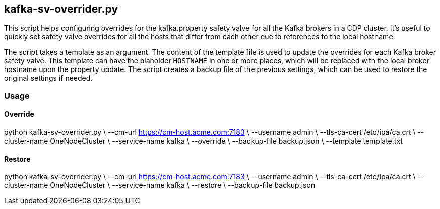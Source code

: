 == kafka-sv-overrider.py

This script helps configuring overrides for the kafka.property safety valve for all the Kafka brokers in a CDP cluster. It's useful to quickly set safety valve overrides for all the hosts that differ from each other due to references to the local hostname.

The script takes a template as an argument. The content of the template file is used to update the overrides for each Kafka broker safety valve. This template can have the plaholder `HOSTNAME` in one or more places, which will be replaced with the local broker hostname upon the property update. The script creates a backup file of the previous settings, which can be used to restore the original settings if needed.

=== Usage

==== Override

python kafka-sv-overrider.py \
  --cm-url https://cm-host.acme.com:7183 \
  --username admin \
  --tls-ca-cert /etc/ipa/ca.crt \
  --cluster-name OneNodeCluster \
  --service-name kafka \
  --override \
  --backup-file backup.json \
  --template template.txt

==== Restore

python kafka-sv-overrider.py \
  --cm-url https://cm-host.acme.com:7183 \
  --username admin \
  --tls-ca-cert /etc/ipa/ca.crt \
  --cluster-name OneNodeCluster \
  --service-name kafka \
  --restore \
  --backup-file backup.json
